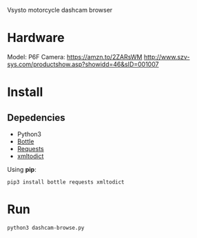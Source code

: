 Vsysto motorcycle dashcam browser

* Hardware
  Model: P6F
  Camera: https://amzn.to/2ZARsWM
  http://www.szv-sys.com/productshow.asp?showidd=46&sID=001007

* Install
** Depedencies  
   - Python3
   - [[http://bottlepy.org/docs/dev/][Bottle]]
   - [[https://requests.readthedocs.io/en/master/][Requests]]
   - [[https://github.com/martinblech/xmltodict][xmltodict]]
    
  Using *pip*:

     =pip3 install bottle requests xmltodict=

* Run
  =python3 dashcam-browse.py=


